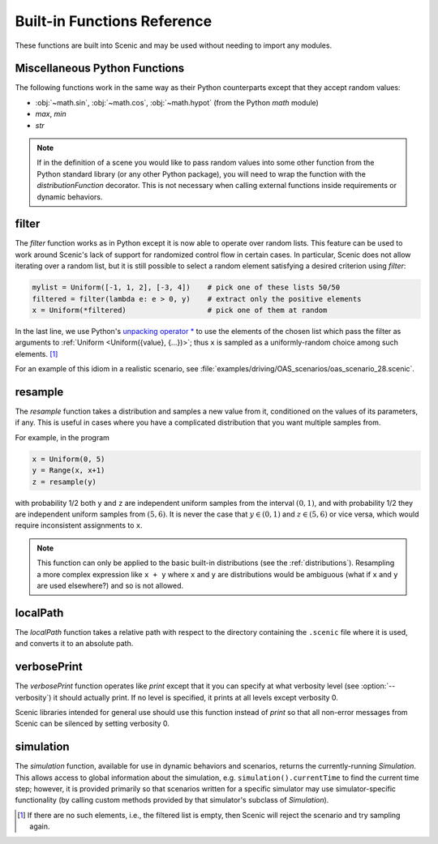 ..  _functions:

****************************
Built-in Functions Reference
****************************

These functions are built into Scenic and may be used without needing to import any modules.

.. _gen_lifted_funcs:

Miscellaneous Python Functions
------------------------------

The following functions work in the same way as their Python counterparts except that they accept random values:

* :obj:`~math.sin`, :obj:`~math.cos`, :obj:`~math.hypot` (from the Python `math` module)
* `max`, `min`
* `str`

.. note::

	If in the definition of a scene you would like to pass random values into some other function from the Python standard library (or any other Python package), you will need to wrap the function with the `distributionFunction` decorator. This is not necessary when calling external functions inside requirements or dynamic behaviors.

.. _filter_func:

filter
------

The `filter` function works as in Python except it is now able to operate over random lists.
This feature can be used to work around Scenic's lack of support for randomized control flow in certain cases.
In particular, Scenic does not allow iterating over a random list, but it is still possible to select a random element satisfying a desired criterion using `filter`:

.. code-block:: scenic

	mylist = Uniform([-1, 1, 2], [-3, 4])    # pick one of these lists 50/50
	filtered = filter(lambda e: e > 0, y)    # extract only the positive elements
	x = Uniform(*filtered)                   # pick one of them at random

In the last line, we use Python's `unpacking operator * <https://docs.python.org/3.6/reference/expressions.html#expression-lists>`_ to use the elements of the chosen list which pass the filter as arguments to :ref:`Uniform <Uniform({value}, {...})>`; thus ``x`` is sampled as a uniformly-random choice among such elements. [#f1]_

For an example of this idiom in a realistic scenario, see :file:`examples/driving/OAS_scenarios/oas_scenario_28.scenic`.

.. _resample_func:
.. _resample:

resample
--------
The `resample` function takes a distribution and samples a new value from it, conditioned on the values of its parameters, if any.
This is useful in cases where you have a complicated distribution that you want multiple samples from.

For example, in the program

.. code-block:: scenic

	x = Uniform(0, 5)
	y = Range(x, x+1)
	z = resample(y)

with probability 1/2 both ``y`` and ``z`` are independent uniform samples from the interval :math:`(0, 1)`, and with probability 1/2 they are independent uniform samples from :math:`(5, 6)`.
It is never the case that :math:`y \in (0, 1)` and :math:`z \in (5, 6)` or vice versa, which would require inconsistent assignments to ``x``.

.. note::

	This function can only be applied to the basic built-in distributions (see the :ref:`distributions`).
	Resampling a more complex expression like ``x + y`` where ``x`` and ``y`` are distributions would be ambiguous (what if ``x`` and ``y`` are used elsewhere?) and so is not allowed.

.. _localPath_func:

localPath
---------
The `localPath` function takes a relative path with respect to the directory containing the ``.scenic`` file where it is used, and converts it to an absolute path.

.. _verbosePrint_func:

verbosePrint
------------
The `verbosePrint` function operates like `print` except that it you can specify at what verbosity level (see :option:`--verbosity`) it should actually print.
If no level is specified, it prints at all levels except verbosity 0.

Scenic libraries intended for general use should use this function instead of `print` so that all non-error messages from Scenic can be silenced by setting verbosity 0.

.. _simulation_func:

simulation
----------
The `simulation` function, available for use in dynamic behaviors and scenarios, returns the currently-running `Simulation`.
This allows access to global information about the simulation, e.g. ``simulation().currentTime`` to find the current time step; however, it is provided primarily so that scenarios written for a specific simulator may use simulator-specific functionality (by calling custom methods provided by that simulator's subclass of `Simulation`).

.. [#f1] If there are no such elements, i.e., the filtered list is empty, then Scenic will reject the scenario and try sampling again.
